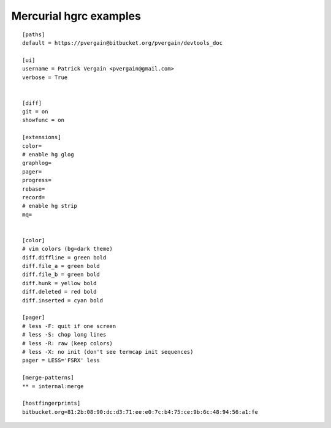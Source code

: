 

.. index::
   pair: mercurial; hgrc

===========================
Mercurial hgrc examples
===========================

::

    [paths]
    default = https://pvergain@bitbucket.org/pvergain/devtools_doc

    [ui]
    username = Patrick Vergain <pvergain@gmail.com>
    verbose = True


    [diff]
    git = on
    showfunc = on

    [extensions]
    color=
    # enable hg glog
    graphlog=
    pager=
    progress=
    rebase=
    record=
    # enable hg strip
    mq=


    [color]
    # vim colors (bg=dark theme)
    diff.diffline = green bold
    diff.file_a = green bold
    diff.file_b = green bold
    diff.hunk = yellow bold
    diff.deleted = red bold
    diff.inserted = cyan bold

    [pager]
    # less -F: quit if one screen
    # less -S: chop long lines
    # less -R: raw (keep colors)
    # less -X: no init (don't see termcap init sequences)
    pager = LESS='FSRX' less

    [merge-patterns]
    ** = internal:merge

    [hostfingerprints]
    bitbucket.org=81:2b:08:90:dc:d3:71:ee:e0:7c:b4:75:ce:9b:6c:48:94:56:a1:fe
